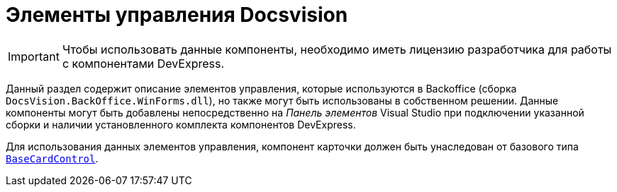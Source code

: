 = Элементы управления Docsvision

[IMPORTANT]
====
Чтобы использовать данные компоненты, необходимо иметь лицензию разработчика для работы с компонентами DevExpress.
====

Данный раздел содержит описание элементов управления, которые используются в Backoffice (сборка `DocsVision.BackOffice.WinForms.dll`), но также могут быть использованы в собственном решении. Данные компоненты могут быть добавлены непосредственно на _Панель элементов_ Visual Studio при подключении указанной сборки и наличии установленного комплекта компонентов DevExpress.

Для использования данных элементов управления, компонент карточки должен быть унаследован от базового типа `xref:BackOffice-WinForms:BaseCardControl_CL.adoc[BaseCardControl]`.
